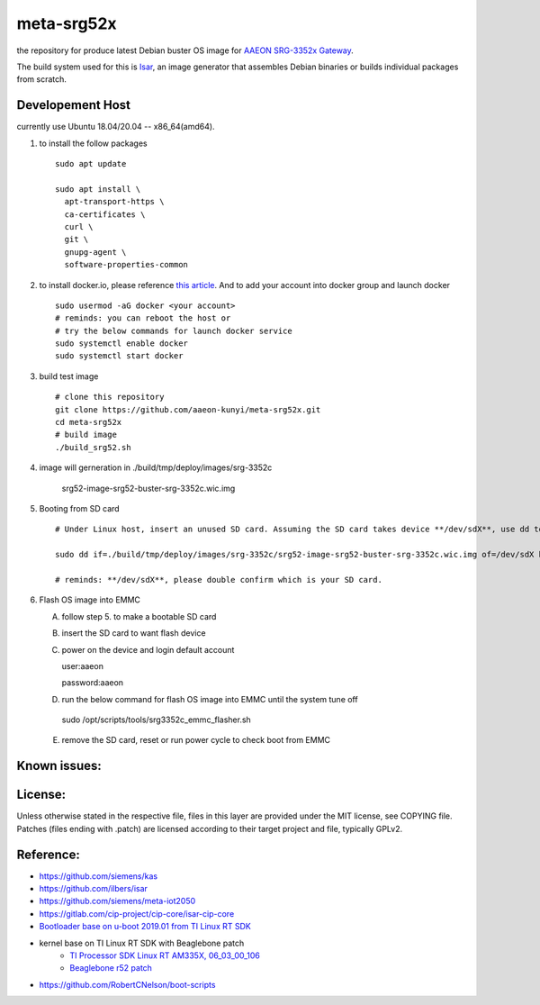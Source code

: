 meta-srg52x
===========

the repository for produce latest Debian buster OS image for `AAEON SRG-3352x Gateway <https://www.aaeon.com/en/p/iot-gateway-node-systems-srg-3352c>`_.

The build system used for this is `Isar <https://github.com/ilbers/isar>`_, an image generator that assembles Debian binaries or builds individual packages from scratch.

Developement Host
-----------------
currently use Ubuntu 18.04/20.04 -- x86_64(amd64).

1. to install the follow packages ::
    
    sudo apt update
    
    sudo apt install \
      apt-transport-https \
      ca-certificates \
      curl \
      git \
      gnupg-agent \
      software-properties-common


2. to install docker.io, please reference `this article <https://docs.docker.com/engine/install/ubuntu>`_. And to add your account into docker group and launch docker ::

    sudo usermod -aG docker <your account>
    # reminds: you can reboot the host or 
    # try the below commands for launch docker service
    sudo systemctl enable docker
    sudo systemctl start docker

3. build test image ::

    # clone this repository
    git clone https://github.com/aaeon-kunyi/meta-srg52x.git
    cd meta-srg52x
    # build image
    ./build_srg52.sh

4. image will gerneration in ./build/tmp/deploy/images/srg-3352c

    srg52-image-srg52-buster-srg-3352c.wic.img

5. Booting from SD card ::

    # Under Linux host, insert an unused SD card. Assuming the SD card takes device **/dev/sdX**, use dd to copy the image to it. For example:

    sudo dd if=./build/tmp/deploy/images/srg-3352c/srg52-image-srg52-buster-srg-3352c.wic.img of=/dev/sdX bs=4M oflag=sync

    # reminds: **/dev/sdX**, please double confirm which is your SD card.

6. Flash OS image into EMMC
   
   A. follow step 5. to make a bootable SD card
   B. insert the SD card to want flash device
   C. power on the device and login default account ::

      user:aaeon

      password:aaeon

   D. run the below command for flash OS image into EMMC until the system tune off ::

    sudo /opt/scripts/tools/srg3352c_emmc_flasher.sh
    
   E. remove the SD card, reset or run power cycle to check boot from EMMC

Known issues:
-------------


License:
--------
Unless otherwise stated in the respective file, files in this layer are provided under the MIT license, see COPYING file. Patches (files ending with .patch) are licensed according to their target project and file, typically GPLv2.
    
Reference:
----------
* https://github.com/siemens/kas
* https://github.com/ilbers/isar
* https://github.com/siemens/meta-iot2050
* https://gitlab.com/cip-project/cip-core/isar-cip-core
* `Bootloader base on u-boot 2019.01 from TI Linux RT SDK <https://git.ti.com/cgit/ti-u-boot/ti-u-boot/log/?h=ti-u-boot-2019.01&id=a280dd38e1d3dc7f9c6ceba54fc9830fe9a152a3>`_
* kernel base on TI Linux RT SDK with Beaglebone patch
    * `TI Processor SDK Linux RT AM335X, 06_03_00_106 <https://software-dl.ti.com/processor-sdk-linux-rt/esd/AM335X/06_03_00_106/index_FDS.html>`_
    * `Beaglebone r52 patch <https://github.com/RobertCNelson/ti-linux-kernel-dev/releases/tag/4.19.94-ti-rt-r52>`_

* https://github.com/RobertCNelson/boot-scripts
